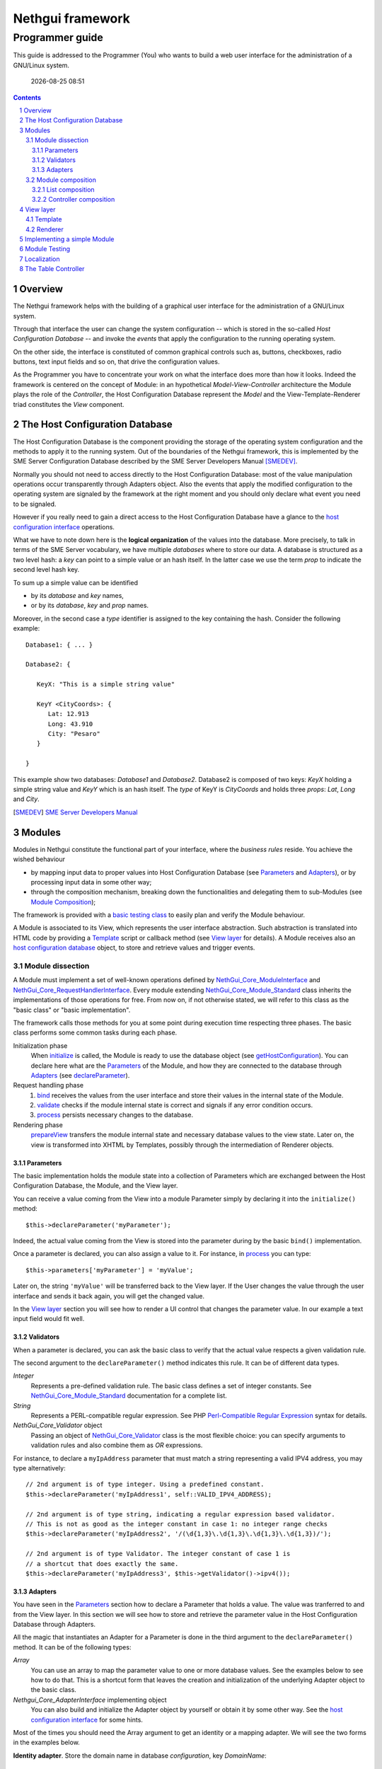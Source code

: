 =======================
   Nethgui framework
=======================
------------------
 Programmer guide
------------------

.. sectnum:: 


This guide is addressed to the Programmer (You) who wants to build a
web user interface for the administration of a GNU/Linux system.

  |date|

.. contents:: :depth: 3
.. |date| date:: %Y-%m-%d %H:%M


Overview
========

The Nethgui framework helps with the building of a graphical user
interface for the administration of a GNU/Linux system.

Through that interface the user can change the system configuration --
which is stored in the so-called *Host Configuration Database* -- and
invoke the *events* that apply the configuration to the running
operating system.

On the other side, the interface is constituted of common graphical
controls such as, buttons, checkboxes, radio buttons, text input
fields and so on, that drive the configuration values.

As the Programmer you have to concentrate your work on what the
interface does more than how it looks. Indeed the framework is
centered on the concept of Module: in an hypothetical
*Model-View-Controller* architecture the Module plays the role of the
*Controller*, the Host Configuration Database represent the *Model*
and the View-Template-Renderer triad constitutes the *View* component.


The Host Configuration Database
===============================

The Host Configuration Database is the component providing the storage
of the operating system configuration and the methods to apply it to
the running system.  Out of the boundaries of the Nethgui framework,
this is implemented by the SME Server Configuration Database described
by the SME Server Developers Manual [SMEDEV]_.

Normally you should not need to access directly to the Host
Configuration Database: most of the value manipulation operations
occur transparently through Adapters object. Also the events that
apply the modified configuration to the operating system are signaled
by the framework at the right moment and you should only declare what
event you need to be signaled.

However if you really need to gain a direct access to the Host
Configuration Database have a glance to the `host configuration
interface`_ operations.

What we have to note down here is the **logical organization** of the
values into the database.  More precisely, to talk in terms of the SME
Server vocabulary, we have multiple `databases` where to store our
data.  A database is structured as a two level hash: a `key` can
point to a simple value or an hash itself.  In the latter case we use
the term `prop` to indicate the second level hash key.

To sum up a simple value can be identified

* by its `database` and  `key` names,

* or by its `database`, `key` and `prop` names.

Moreover, in the second case a `type` identifier is assigned to the
key containing the hash. Consider the following example::

   Database1: { ... }
   
   Database2: {
   
      KeyX: "This is a simple string value"

      KeyY <CityCoords>: {
         Lat: 12.913
         Long: 43.910
         City: "Pesaro"
      } 

   }
       
This example show two databases: `Database1` and
`Database2`. Database2 is composed of two keys: `KeyX` holding a
simple string value and `KeyY` which is an hash itself.  The `type` of
KeyY is `CityCoords` and holds three `props`: `Lat`, `Long` and
`City`.
   



.. _`host configuration interface`: ../Api/Core/NethGui_Core_HostConfigurationInterface.html
.. [SMEDEV] `SME Server Developers Manual`__
__ http://wiki.contribs.org/SME_Server:Documentation:Developers_Manual


Modules
=======

Modules in Nethgui constitute the functional part of your interface,
where the *business rules* reside.  You achieve the wished behaviour

* by mapping input data to proper values into Host Configuration
  Database (see `Parameters`_ and `Adapters`_), or by processing input data
  in some other way;

* through the composition mechanism, breaking down the functionalities and
  delegating them to sub-Modules (see `Module Composition`_);

The framework is provided with a `basic testing class`_ to easily plan
and verify the Module behaviour.

A Module is associated to its View, which represents the user
interface abstraction.  Such abstraction is translated into HTML code
by providing a Template_ script or callback method (see `View layer`_
for details).  A Module receives also an `host configuration database`_
object, to store and retrieve values and trigger events.

.. _`host configuration database`: `The Host Configuration Database`_


Module dissection
-----------------

A Module must implement a set of well-known operations defined by
`NethGui_Core_ModuleInterface`_ and
`NethGui_Core_RequestHandlerInterface`_.  Every module extending
`NethGui_Core_Module_Standard`_ class inherits the implementations of
those operations for free.  From now on, if not otherwise stated, we
will refer to this class as the "basic class" or "basic
implementation".

The framework calls those methods for you at some point during
execution time respecting three phases.  The basic class performs some
common tasks during each phase.

Initialization phase 
    When initialize_ is called, the Module is ready to use the
    database object (see getHostConfiguration_).  You can declare here
    what are the Parameters_ of the Module, and how they are connected
    to the database through Adapters_ (see declareParameter_).

Request handling phase 
    1. bind_ receives the values from the user interface and store
       their values in the internal state of the Module.
    2. validate_ checks if the module internal state is correct
       and signals if any error condition occurs.
    3. process_ persists necessary changes to the database.

Rendering phase 
    prepareView_ transfers the module internal state and
    necessary database values to the view state.  Later on, the view is 
    transformed into XHTML by Templates, possibly through the 
    intermediation of Renderer objects.


.. _getHostConfiguration: ../Api/Core/Module/NethGui_Core_Module_Standard.html#getHostConfiguration
.. _NethGui_Core_RequestHandlerInterface: ../Api/Core/NethGui_Core_RequestHandlerInterface.html




Parameters
^^^^^^^^^^

The basic implementation holds the module state into a collection of
Parameters which are exchanged between the Host Configuration
Database, the Module, and the View layer.

You can receive a value coming from the View into a module Parameter
simply by declaring it into the ``initialize()`` method::

   $this->declareParameter('myParameter');

Indeed, the actual value coming from the View is stored into the
parameter during by the basic ``bind()`` implementation.

Once a parameter is declared, you can also assign a value to it. For
instance, in process_ you can type::

   $this->parameters['myParameter'] = 'myValue';

Later on, the string ``'myValue'`` will be transferred back to the
View layer.  If the User changes the value through the user interface
and sends it back again, you will get the changed value.

In the `View layer`_ section you will see how to render a UI control
that changes the parameter value.  In our example a text input field
would fit well.


   
Validators
^^^^^^^^^^

When a parameter is declared, you can ask the basic class to verify
that the actual value respects a given validation rule.

The second argument to the ``declareParameter()`` method indicates
this rule. It can be of different data types.

*Integer* 
   Represents a pre-defined validation rule.  The basic class defines
   a set of integer constants.  See `NethGui_Core_Module_Standard`_
   documentation for a complete list.

*String*
   Represents a PERL-compatible regular expression.  See PHP
   `Perl-Compatible Regular Expression`_ syntax for details.

*NethGui_Core_Validator* object
   Passing an object of `NethGui_Core_Validator`_ class is the most
   flexible choice: you can specify arguments to validation rules
   and also combine them as *OR* expressions.

For instance, to declare a ``myIpAddress`` parameter that must match a
string representing a valid IPV4 address, you may type alternatively::

   // 2nd argument is of type integer. Using a predefined constant.
   $this->declareParameter('myIpAddress1', self::VALID_IPV4_ADDRESS);

   // 2nd argument is of type string, indicating a regular expression based validator.
   // This is not as good as the integer constant in case 1: no integer range checks
   $this->declareParameter('myIpAddress2', '/(\d{1,3}\.\d{1,3}\.\d{1,3}\.\d{1,3})/');

   // 2nd argument is of type Validator. The integer constant of case 1 is
   // a shortcut that does exactly the same.
   $this->declareParameter('myIpAddress3', $this->getValidator()->ipv4());


.. _`NethGui_Core_Validator`: ../Api/Core/NethGui_Core_Validator.html
.. _`Perl-Compatible Regular Expression`: http://www.php.net/manual/en/pcre.pattern.php

Adapters
^^^^^^^^

You have seen in the Parameters_ section how to declare a Parameter
that holds a value.  The value was tranferred to and from the View
layer.  In this section we will see how to store and retrieve the
parameter value in the Host Configuration Database through Adapters.

All the magic that instantiates an Adapter for a Parameter is done in
the third argument to the ``declareParameter()`` method.  It can be of
the following types:

*Array*
   You can use an array to map the parameter value to one or more
   database values.  See the examples below to see how to do that.
   This is a shortcut form that leaves the creation and
   initialization of the underlying Adapter object to the basic class.

*Nethgui_Core_AdapterInterface* implementing object
   You can also build and initialize the Adapter object by yourself or
   obtain it by some other way.  See the `host configuration interface`_ 
   for some hints.

Most of the times you should need the Array argument to get an
identity or a mapping adapter.  We will see the two forms in the examples
below.

**Identity adapter**.  Store the domain name in database
`configuration`, key `DomainName`::

  $this->declareParameter(
    'domain',                             // parameter name
    self::VALID_DOMAIN_NAME,              // validator
    array('configuration, 'DomainName')   // identity adapter arguments
  );

An Identity adapter maps a database value into a parameter.

**Map adapter**.  Control an FTP service status (enabled/disabled)
through a single `status` parameter and two database values:

1. *database*: ``configuration``, *key*: ``ftp``, *prop*: ``status``,

2. *database*: ``configuration``, *key*: ``ftp``, *prop*: ``access``.

::

  $this->declareParameter(
    'status',                                   // parameter name
    self:VALID_SERVICE_STATUS,                  // validator
    array(
      array('configuration', 'ftp', 'status'),
      array('configuration', 'ftp', 'access')
    )                                           // mapping adapter arguments
  );

When declaring an adapter the basic implementation searches for two
*converter methods*.  The method names must be prefixed with ``read`` or
``write``, with the full parameter name with the first letter in upper
case following.  So, in our example we must declare two methods for
the ``status`` parameter in the module class, ``readStatus()`` and ``writeStatus()``::

  /**
   * The reader method expects two arguments, in the same order 
   * used during the parameter declaration. The return value 
   * is assigned to the parameter.
   **/
  public function readStatus($status, $access) 
  { 
     .
     .
     .

     return $value;    
  }

  /**
   * The writer method is the dual of the reader: it expects the actual 
   * parameter value as its unique argument and must return an array
   * of database values, in the same order used during the parameter 
   * declaration
   **/
  public function writeStatus($value) 
  {
     .
     .
     .
     return array($status, $access);
  }


.. note:: The converter methods are optional for the Identity adapter,
          but **mandatory** for the Mapping adapter.

The Nethgui framework defines also a Table and an Array adapter that
provide a PHP array interface to the database values.  Those are
closely related to the CRUD scenario implementation thus are discussed
in `The Table Controller`_ section.

.. _`host configuration interface`: ../Api/Core/NethGui_Core_HostConfigurationInterface.html
.. _bind:
.. _validate:
.. _process:
.. _NethGui_Core_ModuleInterface: ../Api/Core/NethGui_Core_ModuleInterface.html
.. _getAdapter:
.. _NethGui_Core_Module_Standard: ../Api/Core/Module/NethGui_Core_Module_Standard.html
.. _NethGui_Core_Module_Composite: ../Api/Core/Module/NethGui_Core_Module_Composite.html



Module composition
------------------

A module can be composed of other modules. In this case the first
plays the *parent* role while the seconds play the *children* role.

The Nethgui framework has two concrete types of composition: the List
and the Controller.  The concept of *Composite* module is outlined in
the `Composite abstract class`_.

.. warning:: In a composite module, the parent module is fully
             responsible of its children: creation, initialization and
             all the operations defined by the framework must be
             propagated from the parent to its children.  Core module
             classes perform most of this work automatically, but you
             must do it by hand in your own classes.  Keep it in mind.

.. _`Composite abstract class`: ../Api/Core/Module/NethGui_Core_Module_Composite.html



List composition
^^^^^^^^^^^^^^^^

In the List composition implementation the parent module forwards the
messages it receives to **all** its children.

Refer to the docblocks of `NethGui_Core_Module_List`_ for the details
of each operation implementation.

The helper method ``loadChildren()`` instantiates a list of classes
adding each one as a child of the parent module.

.. note:: The List composition also implements two important 
          *user interface interactions*: the **tabs** and the **form**.  
          See the List class constructor docblock for details.

.. _`NethGui_Core_Module_List`: ../Api/Core/Module/NethGui_Core_Module_List.html



Controller composition
^^^^^^^^^^^^^^^^^^^^^^

In the Controller composition implementation the parent module (the
controller) forwards the messages it receives to the **current** child
(the action).

The current action is identified into the ``request`` object passed to
the parent as the argument to the ``bind()`` operation.

To find the current action identifier these rules apply:

1. Read the first request *argument* (this corresponds to the first
   URL path segment after the module identifier);

2. If the first argument is missing and the request has been submitted
   by the User, consider the builtin ``__action`` request parameter;

3. Otherwise the current action is undefined and the controller does
   nothing.

A more concrete Controller composition is discussed in `The Table
Controller`_ section.




View layer
==========

The View layer displays the module parameters data on the User's
screen according to a set of customizable Templates and pre-defined
user interactions. As stated before, you do not have to care about the
interface "look and feeling": the Nethgui framework provides a set of
ready-to-use controls that you employ to build the user interface.

The rendering phase, as stated in `Module dissection`_, is
accomplished in two steps.

1. transferring data into the view objects;

2. serialize the view objects into an XHTML or JSON string.

**Step 1**. After the ``process()`` operation a Module receives a
View object as first argument to prepareView_ method::

   public function prepareView(NethGui_Core_ViewInterface $view, $mode) 
   {
       parent::prepareView($view, $mode);
   }

Basic implementation automatically transfers all the module Parameters
into the view object.

.. tip:: A View object resembles a PHP array, where you can store
         data using keys and values; indeed a View implements
         ArrayAccess_ and IteratorAggregate_ interfaces.

The ``mode`` parameter tells if we are performing a full view refresh
or a partial update.  The first case corresponds to the generation of
the XHTML document, that requires, for instance, all the possible
OPTIONs elements of a SELECT tag.  The second case is typically
associated to the generation of a JSON response, where only the actual
parameters value must be transferred to the client: in the case of the
SELECT tag we can transfer a ``value``-holding attribute only.

**Step 2**. The view object is transformed into a string, calling a
`Template`_ script or callback method.  In both situations you
can call any method defined by the abstract Renderer class to generate
the right XHTML code for each control.

.. _ArrayAccess: http://php.net/manual/en/class.arrayaccess.php
.. _IteratorAggregate: http://php.net/manual/en/class.iteratoraggregate.php
.. _prepareView: ../Api/Core/Module/NethGui_Core_Module_Standard.html#prepareView



Template
--------


**A Template script** is a common PHP script.  Any string printed from
it, or any unescaped HTML fragment will take part in the module string
output.

A Template script has a ``.php`` file name extension, while the file
name is expected to be a slightly modified version of the associated
module class name, where the ``_Module_`` substring is replaced with
``_Template_``. Thus, if the module class is ``User_Module_Example``,
defined in ``User/Module/Example.php`` the associated template script
would be guessed into ``User/Template/Example.php``.

.. tip:: You can explicitly declare the template associated with a
         View object calling the ``setTemplate()`` method. See the
         example below.

::

   class User_Module_MyModule extends NethGui_Core_Module_Standard 
   {

     .
     .
     .

     public function prepareView(NethGui_Core_ViewInterface $view, $mode) 
     {
         parent::prepareView($view, $mode);
  
         // Use User/Template/MyAlternativeTemplate.php
         // instead of defalt User/Template/MyModule.php
         $view->setTemplate("User_Template_MyAlternativeTemplate");
     }

     .
     .
     .

A Template script receives a local variable: ``$view``. It is bound to
a Renderer object, and you can use it to retrieve the View state and
generate the control output. Supposing we have a `DomainName`
parameter in the view state, in
``User/Template/MyAlternativeTemplate.php`` we can write::

  <p>Domain: <?php echo $view['DomainName'] ?></p>

     
**A Template callback method** is a PHP callable function that returns
a string, representing the Template output. We can call the
``setTemplate()`` method with a PHP callable as argument, instead of a
string, as we have seen in the Template script case. In this way, the
callable function is invoked instead of the script::

   class User_Module_MyModule extends NethGui_Core_Module_Standard 
   {

     .
     .
     .

     public function prepareView(NethGui_Core_ViewInterface $view, $mode) 
     {
         parent::prepareView($view, $mode);
  
         // Use User/Template/MyAlternativeTemplate.php
         // instead of defalt User/Template/MyModule.php
         $view->setTemplate(array($this, "renderMyModule"));
     }

     // The callback function must be declared "public".
     public function renderMyModule(NethGui_Renderer_Abstract $view) 
     {
        return "<p>Domain: " . $view['DomainName'] . "</p>";
     }

     .
     .
     .


Renderer
--------

You may have noticed in the `Template`_ section that a Template, both
script and callback method, receives a variable: ``$view``. 

That variable holds a `NethGui_Renderer_Abstract`_ object, a
"decorated" View object that forbids any change to the view state and
provides a set of helper methods to draw the user interface.

A Renderer initial state is like a clean surface; invoking the helper
methods is like drawing on it; converting it to a string brings it
back to its clean state.

For instance to draw an input field bound to a ``ipAddress`` view
value you can write::

    /* PHP Template script */
    echo $view->textInput('ipAddress');

This produces the following XHTML code::

    <!-- XHTML code -->
    <div class="labeled-control label-left">
      <label for="MyModule_ipAddress">ipAddress_label</label>
      <input value="" type="text" id="MyModule_ipAddress" name="MyModule[ipAddress]" />
    </div>

Helper methods falls into two groups: 

1. those that return the object itself;

2. those that return a new Renderer object.

The ``textInput()`` method belongs to the first group, returning the
Renderer object itself, so we can chain another call::

    /* PHP Template script */
    echo $view->textInput('ipAddress')->textInput('ipMask');

The second group of methods generate control containers: `form`, `dialog`, `tabs`, as outlined in [UI-CONTROLS]_ and [UI-INTERACTIONS]_.

.. [UI-CONTROLS] `Basic UI Controls <../UserInterface/BasicUiControls.html>`_ *Nethgui User Interface Design* 
.. [UI-INTERACTIONS] `Interactions <../UserInterface/Interactions.html>`__ *Nethgui User Interface Design* 


.. _`NethGui_Renderer_Abstract`: ../Api/Renderer/NethGui_Renderer_Abstract.html

Implementing a simple Module
============================

In this section we will write a simple Module that controls the
enabled/disabled state of an hypothetical *OnOffService* in project
*GearUi*.

The state of the service is defined in the Host Configuration
Database, by the value of ``status`` property in key ``onoff`` of
``myconf`` database. So we initialize the required prop to
``disabled`` with the following shell command::

  # /sbin/e-smith/db myconf set onoff service status disabled

To implement a Module you should extend
`NethGui_Core_Module_Standard`_ class. So we create a new PHP file
under ``GearUi/Module/`` subdirectory: ``OnOffService.php``.

In ``OnOffService.php`` we write::

   <?php

   class GearUi_Module_OnOffService extends NethGui_Core_Module_Standard 
   {

      public function initialize()
      {
          parent::initialize();     // basic class implementation call

	  // Declare serviceStatus parameter and link it to
	  // status prop in onff key of myconf database.
          $this->declareParameter(
	      'serviceStatus',                     // parameter name 
	      '/^(enabled|disabled)$/',            // regexp validation
	      array('myconf', 'onoff', 'status')   // parameter - prop binding
	  );
      }

   } // End of class.

   // PHP closing tag omitted.

Things to note down here are:

* No PHP ``require`` commands are needed to load
  ``NethGui_Core_Module_Standard``, as the file path is given
  implicitly in the class name, substituting underscores ``_`` with
  slashes ``/``.

* We re-implement ``initialize()`` method to declare a Module
  parameter so we *must* call parent's initialize_.

In ``initialize()`` body we declare a parameter, calling
declareParameter_:
  
- the parameter name is ``serviceStatus``;
    
- the parameter value must match ``/^(enabled|disabled)$/`` `regular
  expression`_ to be considered valid;
    
- the parameter value, if valid, is written to prop ``status`` of key
  ``onoff`` in ``myconf`` database.

The OnOffModule class is now fully functional, as the basic class
implementation provides transferring the parameter to/from database
value, if it is correctly validated.

Moreover the basic class transfers the parameter value to the `View
layer`_, so that we can put it in HTML format through a Template.

Of course, we have to write the Template first, so we create another
PHP file, this time under ``GearUi/Template/`` directory,
``OnOffService.php``::

   <!-- GearUi/Template/OnOffService.php contents --><?php 
   echo $view
          ->checkBox('serviceStatus', 'enabled')
          ->checkBox('serviceStatus', 'disabled')
   ;
   ?>
   

.. _ModuleTestCase: 
.. _basic testing class: http://nethgui.nethesis.it/docs/Tests/ModuleTestCase.html
.. _NethGui_Core_Module_Standard: ../Api/Core/Module/NethGui_Core_Module_Standard.html
.. _NethGui_Core_Module_Composite: ../Api/Core/Module/NethGui_Core_Module_Composite.html
.. _initialize: ../Api/Core/Module/NethGui_Core_Module_Standard.html#initialize
.. _declareParameter: ../Api/Core/Module/NethGui_Core_Module_Standard.html#declareParameter
.. _regular expression: http://php.net/manual/en/function.preg-match.php


Module Testing
==============

In the `previous section example`_ we
must test OnOffService in three scenarios:

1. The User turns the service ON.

2. The User turns the service OFF.

3. The User takes no action.

We can check if OnOffService module is correct by writing a
PHPUnit_ test case. Nethgui comes with a basic class to be extended to
build module tests upon it: ModuleTestCase_.

As we are testing a module of the hypothetical *GearUi* project , we
put our test case class under ``Tests/Unit/GearUi/Module/`` directory;
the class file name must be ending with ``Test.php``.

In ``OnOffServiceTest.php`` we write::

   <?php

   class GearUi_Module_OnOffServiceTest extends ModuleTestCase 
   {
       protected function setUp() 
       {
           parent::setUp(); 
           $this->object = new GearUi_Module_OnOffService();
       }

       public function testTurnOn() 
       {
           // set the input parameter value:
           $this->moduleParameters = array(
              'serviceStatus'=>'enabled'
           );

           $this->expectedView = array(
                // expect a view state with a "serviceStatus" element :
                array('serviceStatus', 'enabled')
           );

           $this->expectedDb = array(

                // expect a getprop call returning "disabled":
                array('myconf', self::DB_GET_PROP, array('onoff', 'status'), 'disabled'),

                // expect a setprop call setting value to "enabled":
                array('myconf', self::DB_SET_PROP, array('onoff', array('status' => 'enabled')), TRUE),
           );

           $this->runModuleTestProcedure();
       }
      
       public function testTurnOff() 
       {
           $this->markTestIncomplete();                      // skip test
       }

       public function testNoAction() 
       {
           $this->markTestIncomplete();                      // skip test
       }

   } // end of class

Consider the body of ``testTurnOn()`` method.  To run the test
procedure we first set up three member variables:

* moduleParameters_

* expectedView_

* expectedDb_

In moduleParameters_ we assign to each parameter the corresponding
input value.

In expectedView_ we prepare an array of couples ``<name, value>``.
The module is expected to transfer to the View layer exactly that list
of values in that order.

In expectedDb_ we specify the list of low level database calls the
module must execute.

.. _PHPUnit: http://www.phpunit.de/manual/3.5/en/index.html
.. _expectedDb: ../Api/Tests/ModuleTestCase.html#$expectedDb
.. _expectedView: ../Api/Tests/ModuleTestCase.html#$expectedView
.. _moduleParameters: ../Api/Tests/ModuleTestCase.html#$moduleParameters
.. _`previous section example`: `Implementing a simple Module`_

Localization
============

TODO;

The Table Controller
====================

TODO; Implement a CRUD scenario with TableController.
